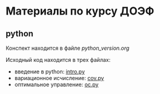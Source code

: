 * Материалы по курсу ДОЭФ
** python

Конспект находится в файле [[python_version.org]]

Исходный код находится в трех файлах:
- введение в python: [[file:python/intro.py][intro.py]]
- вариационное исчисление: [[file:python/cov.py][cov.py]]
- оптимальное управление: [[file:python/oc.py][oc.py]]
